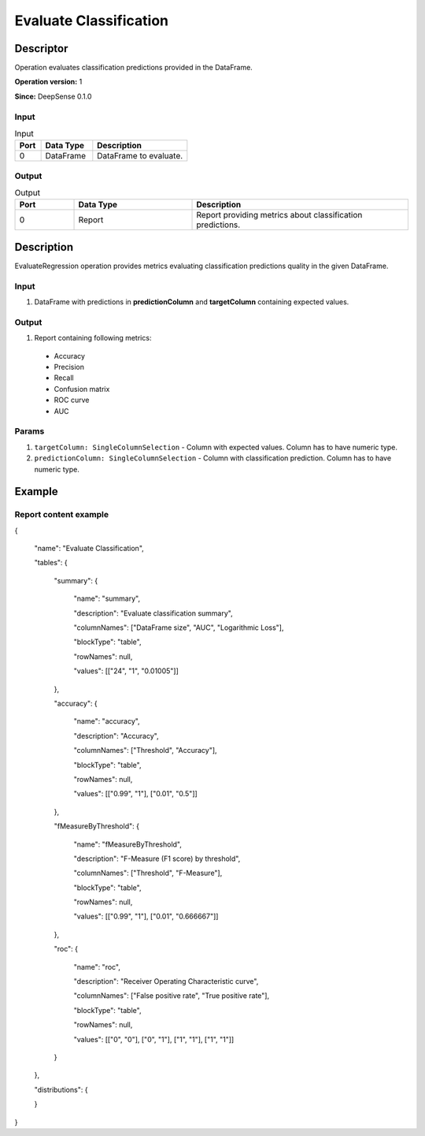 .. Copyright (c) 2015, CodiLime, Inc.

Evaluate Classification
=======================

==========
Descriptor
==========

Operation evaluates classification predictions provided in the DataFrame.

**Operation version:** 1

**Since:** DeepSense 0.1.0

-----
Input
-----

.. list-table:: Input
   :widths: 15 30 55
   :header-rows: 1

   * - Port
     - Data Type
     - Description
   * - 0
     - DataFrame
     - DataFrame to evaluate.

------
Output
------

.. list-table:: Output
   :widths: 15 30 55
   :header-rows: 1

   * - Port
     - Data Type
     - Description
   * - 0
     - Report
     - Report providing metrics about classification predictions.


===========
Description
===========
EvaluateRegression operation provides metrics evaluating classification predictions quality
in the given DataFrame.

-----
Input
-----
1. DataFrame with predictions in **predictionColumn** and **targetColumn** containing expected
   values.

------
Output
------
1. Report containing following metrics:
 * Accuracy
 * Precision
 * Recall
 * Confusion matrix
 * ROC curve
 * AUC

------
Params
------

1. ``targetColumn: SingleColumnSelection`` - Column with expected values.
   Column has to have numeric type.
2. ``predictionColumn: SingleColumnSelection`` - Column with classification prediction.
   Column has to have numeric type.

=======
Example
=======

----------------------
Report content example
----------------------

{

  "name": "Evaluate Classification",

  "tables": {

    "summary": {

      "name": "summary",

      "description": "Evaluate classification summary",

      "columnNames": ["DataFrame size", "AUC", "Logarithmic Loss"],

      "blockType": "table",

      "rowNames": null,

      "values": [["24", "1", "0.01005"]]

    },

    "accuracy": {

      "name": "accuracy",

      "description": "Accuracy",

      "columnNames": ["Threshold", "Accuracy"],

      "blockType": "table",

      "rowNames": null,

      "values": [["0.99", "1"], ["0.01", "0.5"]]

    },

    "fMeasureByThreshold": {

      "name": "fMeasureByThreshold",

      "description": "F-Measure (F1 score) by threshold",

      "columnNames": ["Threshold", "F-Measure"],

      "blockType": "table",

      "rowNames": null,

      "values": [["0.99", "1"], ["0.01", "0.666667"]]

    },

    "roc": {

      "name": "roc",

      "description": "Receiver Operating Characteristic curve",

      "columnNames": ["False positive rate", "True positive rate"],

      "blockType": "table",

      "rowNames": null,

      "values": [["0", "0"], ["0", "1"], ["1", "1"], ["1", "1"]]

    }

  },

  "distributions": {

  }

}
